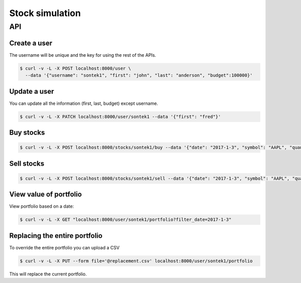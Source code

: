 Stock simulation
=================
API
---

Create a user
~~~~~~~~~~~~~
The username will be unique and the key for using the
rest of the APIs.

.. sourcecode:: bash

  $ curl -v -L -X POST localhost:8000/user \
    --data '{"username": "sontek1", "first": "john", "last": "anderson", "budget":100000}'

Update a user
~~~~~~~~~~~~~
You can update all the information (first, last, budget) except
username.

.. sourcecode:: bash

  $ curl -v -L -X PATCH localhost:8000/user/sontek1 --data '{"first": "fred"}' 

Buy stocks
~~~~~~~~~~

.. sourcecode:: bash

  $ curl -v -L -X POST localhost:8000/stocks/sontek1/buy --data '{"date": "2017-1-3", "symbol": "AAPL", "quantity": 20}'

Sell stocks
~~~~~~~~~~~

.. sourcecode:: bash

  $ curl -v -L -X POST localhost:8000/stocks/sontek1/sell --data '{"date": "2017-1-3", "symbol": "AAPL", "quantity": 20}'

View value of portfolio
~~~~~~~~~~~~~~~~~~~~~~~
View portfolio based on a date:

.. sourcecode:: bash

  $ curl -v -L -X GET "localhost:8000/user/sontek1/portfolio?filter_date=2017-1-3"

Replacing the entire portfolio
~~~~~~~~~~~~~~~~~~~~~~~~~~~~~~
To override the entire portfolio you can upload a CSV

.. sourcecode:: bash

   $ curl -v -L -X PUT --form file='@replacement.csv' localhost:8000/user/sontek1/portfolio

This will replace the current portfolio.
